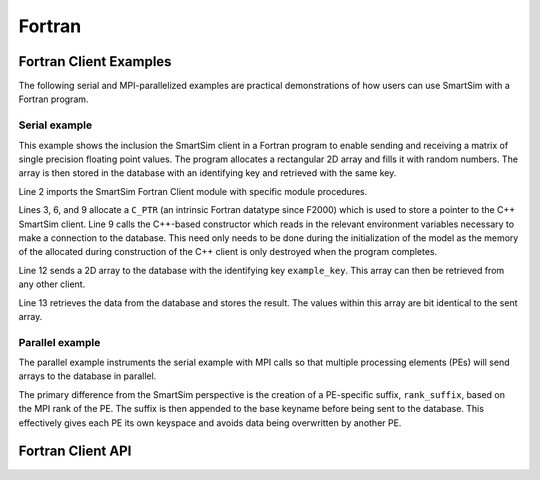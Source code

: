 
*******
Fortran
*******

Fortran Client Examples
=======================

The following serial and MPI-parallelized examples are practical
demonstrations of how users can use SmartSim with a Fortran program.

Serial example
--------------
This example shows the inclusion the SmartSim client in a Fortran program to
enable sending and receiving a matrix of single precision floating point
values. The program allocates a rectangular 2D array and fills it with random
numbers. The array is then stored in the database with an identifying key and
retrieved with the same key.

.. code-block:: fortran
  :linenos:

  program serial_example
      implicit none
      use client_fortran_api, only :: put_array, get_array, init_ssc_client
      use iso_c_binding,      only :: c_ptr

      real, dimension(20,10) :: array_to_send, array_to_receive
      type(c_ptr)            :: smartsim_client

      ! Initialize SmartSim Client
      smartsim_client = init_ssc_client()
      ! Fill array with data
      call RANDOM_NUMBER(array_to_send)
      call put_array(smartsim_client, "example_key", array_to_send)
      call get_array(smartsim_client, "example_key", array_to_receive)
      write(*,*) SUM(array_to_send(:,:) - array_to_receive(:,:))

  end program serial_example

Line 2 imports the SmartSim Fortran Client module with specific module procedures.

Lines 3, 6, and 9 allocate a ``C_PTR`` (an intrinsic Fortran datatype since
F2000) which is used to store a pointer to the C++ SmartSim client. Line 9
calls the C++-based constructor which reads in the relevant environment
variables necessary to make a connection to the database. This need only
needs to be done during the initialization of the model as the memory of the
allocated during construction of the C++ client is only destroyed when the
program completes.

Line 12 sends a 2D array to the database with the identifying key ``example_key``.
This array can then be retrieved from any other client.

Line 13 retrieves the data from the database and stores the result. The
values within this array are bit identical to the sent array.

Parallel example
----------------
The parallel example instruments the serial example with MPI calls so that multiple
processing elements (PEs) will send arrays to the database in parallel.

.. code-block:: fortran
  :linenos:

   program parallel_example

      use mpi
      use client_fortran_api, only : init_ssc_client
      use iso_c_binding,      only : c_ptr

      implicit none

      type(c_ptr)  :: smartsim_client
      ! MPI related vars
      integer :: pe_id
      integer :: err_code
      integer :: timing_unit
      character(len=10) :: rank_suffix

      ! Initialize MPI
      call MPI_init( err_code )
      call MPI_comm_rank( MPI_COMM_WORLD, pe_id, err_code )

      smartsim_client = init_ssc_client()
      write(rank_suffix, "(A,I6.6)") "_pe",pe_id

      ! Fill array with data
      call RANDOM_NUMBER(array_to_send)
      call put_array(smartsim_client, "example_key"//rank_suffix, array_to_send)
      call get_array(smartsim_client, "example_key"//rank_suffix, array_to_receive)
      write(*,*) SUM(array_to_send(:,:) - array_to_receive(:,:))

      ! Bring down the MPI communicators
      call MPI_Finalize(err_code)

   end program parallel_example

The primary difference from the SmartSim perspective is the creation of a
PE-specific suffix, ``rank_suffix``, based on the MPI rank of the PE. The
suffix is then appended to the base keyname before being sent to the
database. This effectively gives each PE its own keyspace and avoids data
being overwritten by another PE.


Fortran Client API
==================

.. doxygenindex::
        :project: fortran_client


